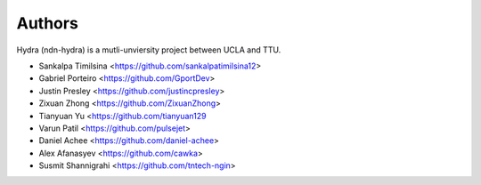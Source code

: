 Authors
=======

Hydra (ndn-hydra) is a mutli-unviersity project between UCLA and TTU.

* Sankalpa Timilsina   <https://github.com/sankalpatimilsina12>
* Gabriel Porteiro     <https://github.com/GportDev> 
* Justin Presley       <https://github.com/justincpresley>
* Zixuan Zhong         <https://github.com/ZixuanZhong>
* Tianyuan Yu          <https://github.com/tianyuan129
* Varun Patil          <https://github.com/pulsejet>
* Daniel Achee         <https://github.com/daniel-achee>
* Alex Afanasyev       <https://github.com/cawka>
* Susmit Shannigrahi   <https://github.com/tntech-ngin>
